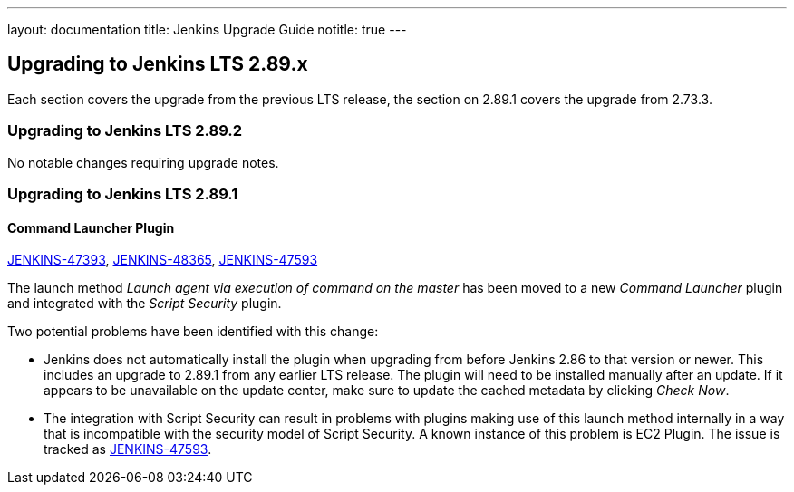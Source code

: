 ---
layout: documentation
title:  Jenkins Upgrade Guide
notitle: true
---

== Upgrading to Jenkins LTS 2.89.x

Each section covers the upgrade from the previous LTS release, the section on 2.89.1 covers the upgrade from 2.73.3.

=== Upgrading to Jenkins LTS 2.89.2

No notable changes requiring upgrade notes.

=== Upgrading to Jenkins LTS 2.89.1

==== Command Launcher Plugin

link:https://issues.jenkins-ci.org/browse/JENKINS-47393[JENKINS-47393],
link:https://issues.jenkins-ci.org/browse/JENKINS-48365[JENKINS-48365],
link:https://issues.jenkins-ci.org/browse/JENKINS-47593[JENKINS-47593]

The launch method _Launch agent via execution of command on the master_ has been moved to a new _Command Launcher_ plugin and integrated with the _Script Security_ plugin.

Two potential problems have been identified with this change:

* Jenkins does not automatically install the plugin when upgrading from before Jenkins 2.86 to that version or newer. This includes an upgrade to 2.89.1 from any earlier LTS release. The plugin will need to be installed manually after an update. If it appears to be unavailable on the update center, make sure to update the cached metadata by clicking _Check Now_.
* The integration with Script Security can result in problems with plugins making use of this launch method internally in a way that is incompatible with the security model of Script Security. A known instance of this problem is EC2 Plugin. The issue is tracked as link:https://issues.jenkins-ci.org/browse/JENKINS-47593[JENKINS-47593].
